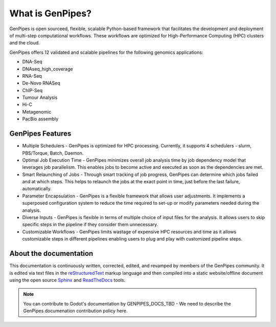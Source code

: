 .. _docs_what_is_genpipes:
  
What is GenPipes?
=================

GenPipes is open sourceed, flexible, scalable Python-based framework that facilitates
the development and deployment of multi-step computational workflows. These workflows
are optimized for High-Performance Computing (HPC) clusters and the cloud.

GenPipes offers 12 validated and scalable pipelines for the following genomics applications:

* DNA-Seq
* DNAseq_high_coverage
* RNA-Seq
* De-Novo RNASeq
* ChIP-Seq
* Tumour Analysis
* Hi-C
* Metagenomic
* PacBio assembly

GenPipes Features
-----------------
* Multiple Schedulers
  - GenPipes is optimized for HPC processing. Currently, it supports 4 schedulers - slurm, PBS/Torque, Batch, Daemon.

* Optimal Job Execution Time
  - GenPipes minimizes overall job analysis time by job dependency model that leverages job parallelism. This enables jobs to become active and executed as soon as the dependencies are met.

* Smart Relaunching of Jobs
  - Through smart tracking of job progress, GenPipes can determine which jobs failed and at which steps. This helps to relaunch the jobs at the exact point in time, just before the last failure, automatically.
  
* Parameter Encapsulation
  - GenPipes is a flexible framework that allows user adjustments. It implements a superposed configuration system to reduce the time required to set-up or modify parameters needed during the analysis.

* Diverse Inputs
  - GenPipes is flexible in terms of multiple choice of input files for the analysis. It allows users to skip specific steps in the pipeline if they consider them unnecessary.

* Customizable Workflows
  - GenPipes limits wastage of expensive HPC resources and time as it allows customizable steps in different pipelines enabling users to plug and play with customized pipeline steps. 

About the documentation
-----------------------

This documentation is continuously written, corrected, edited, and revamped by
members of the GenPipes community. It is edited via text files in the
`reStructuredText <http://www.sphinx-doc.org/en/stable/rest.html>`_ markup
language and then compiled into a static website/offline document using the
open source `Sphinx <http://www.sphinx-doc.org>`_ and `ReadTheDocs
<https://readthedocs.org/>`_ tools.

.. note:: You can contribute to Godot's documentation by
          GENPIPES_DOCS_TBD - We need to describe the GenPipes documenation contribution policy here.
